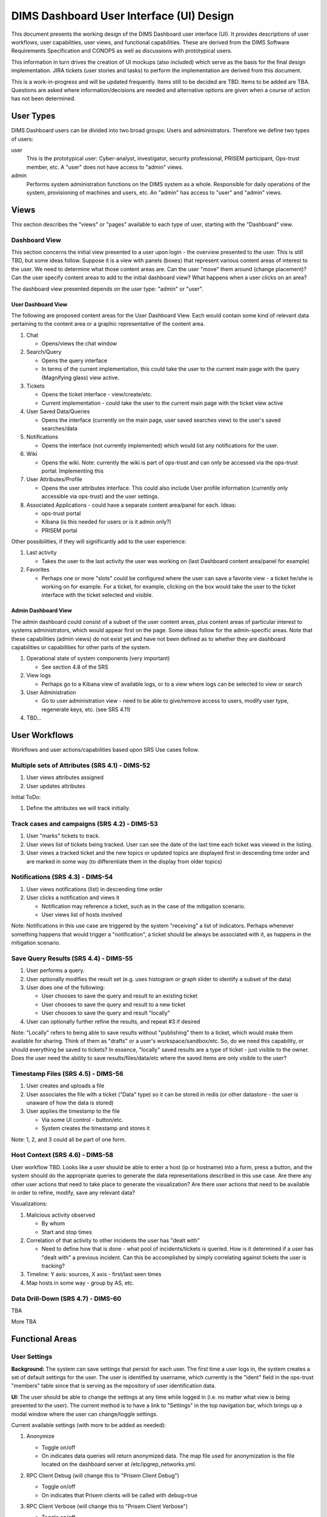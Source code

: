 .. dimsdashboarduidesign:


=========================================
DIMS Dashboard User Interface (UI) Design
=========================================

This document presents the working design of the DIMS Dashboard user interface (UI). It provides descriptions of user workflows, user capabilities, user views, and functional capabilities. These are derived from the DIMS Software Requirements Specification and CONOPS as well as discussions with prototypical users.

This information in turn drives the creation of UI mockups (also included) which serve as the basis for the final design implementation. JIRA tickets (user stories and tasks) to perform the implementation are derived from this document.

This is a work-in-progress and will be updated frequently. Items still to be decided are TBD. Items to be added are TBA. Questions are asked where information/decisions are needed and alternative options are given when a course of action has not been determined.


User Types
----------

DIMS Dashboard users can be divided into two broad groups: Users and administrators. Therefore we define two types of users:

user
   This is the prototypical user: Cyber-analyst, investigator, security professional, PRISEM participant, Ops-trust member, etc. A "user" does not have access to "admin" views.
   
admin
   Performs system administration functions on the DIMS system as a whole. Responsible for daily operations of the system, provisioning of machines and users, etc. An "admin" has access to "user" and "admin" views.
 


Views
-----

This section describes the "views" or "pages" available to each type of user, starting with the "Dashboard" view. 

Dashboard View
~~~~~~~~~~~~~~

This section concerns the initial view presented to a user upon login - the overview presented to the user. This is still TBD, but some ideas follow. Suppose it is a view with panels (boxes) that represent various content areas of interest to the user. We need to determine what those content areas are. Can the user "move" them around (change placement)? Can the user specify content areas to add to the initial dashboard view? What happens when a user clicks on an area?

The dashboard view presented depends on the user type: "admin" or "user".

User Dashboard View
```````````````````

The following are proposed content areas for the User Dashboard View. Each would contain some kind of relevant data pertaining to the content area or a graphic representative of the content area.

#. Chat

   * Opens/views the chat window
   
#. Search/Query

   * Opens the query interface
   * In terms of the current implementation, this could take the user to the current main page with the query (Magnifying glass) view active. 

#. Tickets

   * Opens the ticket interface - view/create/etc.
   * Current implementation - could take the user to the current main page with the ticket view active

#. User Saved Data/Queries

   * Opens the interface (currently on the main page, user saved searches view) to the user's saved searches/data

#. Notifications

   * Opens the interface (not currently implemented) which would list any notifications for the user. 

#. Wiki

   * Opens the wiki. Note: currently the wiki is part of ops-trust and can only be accessed via the ops-trust portal. Implementing this  

#. User Attributes/Profile

   * Opens the user attributes interface. This could also include User profile information (currently only accessible via ops-trust) and the user settings. 

#. Associated Applications - could have a separate content area/panel for each. Ideas:

   * ops-trust portal
   * Kibana  (is this needed for users or is it admin only?)
   * PRISEM portal


Other possibilities, if they will significantly add to the user experience:

#. Last activity

   * Takes the user to the last activity the user was working on (last Dashboard content area/panel for example)

#. Favorites
   
   * Perhaps one or more "slots" could be configured where the user can save a favorite view - a ticket he/she is working on for example. For a ticket, for example, clicking on the box would take the user to the ticket interface with the ticket selected and visible. 


Admin Dashboard View
````````````````````

The admin dashboard could consist of a subset of the user content areas, plus content areas of particular interest to systems administrators, which would appear first on the page. Some ideas follow for the admin-specific areas. Note that these capabilities (admin views) do not exist yet and have not been defined as to whether they are dashboard capabilities or capabilities for other parts of the system.

#. Operational state of system components (very important)

   * See section 4.8 of the SRS

#. View logs

   * Perhaps go to a Kibana view of available logs, or to a view where logs can be selected to view or search

#. User Administration

   * Go to user administration view - need to be able to give/remove access to users, modify user type, regenerate keys, etc. (see SRS 4.11)

#. TBD…


User Workflows
--------------

Workflows and user actions/capabilities based upon SRS Use cases follow. 

Multiple sets of Attributes (SRS 4.1)  - DIMS-52
~~~~~~~~~~~~~~~~~~~~~~~~~~~~~~~~~~~~~~~~~~~~~~~~

1. User views attributes assigned
2. User updates attributes

Initial ToDo: 

1. Define the attributes we will track initially. 


Track cases and campaigns (SRS 4.2) - DIMS-53
~~~~~~~~~~~~~~~~~~~~~~~~~~~~~~~~~~~~~~~~~~~~~

1. User "marks" tickets to track.
2. User views list of tickets being tracked. User can see the date of the last time each ticket was viewed in the listing.
3. User views a tracked ticket and the new topics or updated topics are displayed first in descending time order and are marked in some way (to differentiate them in the display from older topics)


Notifications (SRS 4.3) - DIMS-54
~~~~~~~~~~~~~~~~~~~~~~~~~~~~~~~~~

1. User views notifications (list) in descending time order
2. User clicks a notification and views it

   * Notification may reference a ticket, such as in the case of the mitigation scenario. 
   * User views list of hosts involved

Note: Notifications in this use case are triggered by the system "receiving" a list of indicators. Perhaps whenever something happens that would trigger a "notification", a ticket should be always be associated with it, as happens in the mitigation scenario. 

Save Query Results (SRS 4.4) - DIMS-55
~~~~~~~~~~~~~~~~~~~~~~~~~~~~~~~~~~~~~~

1. User performs a query. 
2. User optionally modifies the result set (e.g. uses histogram or graph slider to identify a subset of the data)
3. User does one of the following:

   * User chooses to save the query and result to an existing ticket
   * User chooses to save the query and result to a new ticket
   * User chooses to save the query and result "locally" 

4. User can optionally further refine the results, and repeat #3 if desired

Note: "Locally" refers to being able to save results without "publishing" them to a ticket, which would make them available for sharing. Think of them as "drafts" or a user's workspace/sandbox/etc. So, do we need this capability, or should everything be saved to tickets?   In essence, "locally" saved results are a type of ticket - just visible to the owner.  Does the user need the ability to save results/files/data/etc where the saved items are only visible to the user?


Timestamp Files (SRS 4.5) - DIMS-56
~~~~~~~~~~~~~~~~~~~~~~~~~~~~~~~~~~~

1. User creates and uploads a file
2. User associates the file with a ticket ("Data" type) so it can be stored in redis (or other datastore - the user is unaware of how the data is stored)
3. User  applies the timestamp to the file 

   * Via some UI control - button/etc.
   * System creates the timestamp and stores it

Note: 1, 2, and 3 could all be part of one form. 


Host Context (SRS 4.6) - DIMS-58
~~~~~~~~~~~~~~~~~~~~~~~~~~~~~~~~

User workflow TBD. Looks like a user should be able to enter a host (ip or hostname) into a form, press a button, and the system should do the appropriate queries to generate the data representations described in this use case.  Are there any other user actions that need to take place to generate the visualization? Are there user actions that need to be available in order to refine, modify, save any relevant data?

Visualizations:

1. Malicious activity observed

   * By whom
   * Start and stop times

2. Correlation of that activity to other incidents the user has "dealt with"

   * Need to define how that is done - what pool of incidents/tickets is queried.  How is it determined if a user has "dealt with" a previous incident. Can this be accomplished by simply correlating against tickets the user is tracking?

3. Timeline: Y axis: sources, X axis - first/last seen times
4. Map hosts in some way - group by AS, etc.


Data Drill-Down (SRS 4.7) - DIMS-60
~~~~~~~~~~~~~~~~~~~~~~~~~~~~~~~~~~~

TBA

More TBA


Functional Areas
----------------

User Settings
~~~~~~~~~~~~~

**Background:** The system can save settings that persist for each user. The first time a user logs in, the system creates a set of default settings for the user. The user is identified by username, which currently is the "ident" field in the ops-trust "members" table since that is serving as the repository of user identification data. 

**UI:** The user should be able to change the settings at any time while logged in (i.e. no matter what view is being presented to the user). The current method is to have a link to "Settings" in the top navigation bar, which brings up a modal window where the user can change/toggle settings.

Current available settings (with more to be added as needed):

1. Anonymize

   * Toggle on/off
   * On indicates data queries will return anonymized data. The map file used for anonymization is the file located on the dashboard server at /etc/ipgrep_networks.yml.

2. RPC Client Debug (will change this to "Prisem Client Debug")

   * Toggle on/off
   * On indicates that Prisem clients will be called with debug=true

3. RPC Client Verbose (will change this to "Prisem Client Verbose")

   * Toggle on/off
   * On indicates that Prisem clients will be called with verbose=true

4. Choose Cifbulk Queue

   * This allows the user to specify a specific queue for the Prisem cifbulk client to specify when querying cif
   * We should consider removing this or restricting the queues to just the default and test queues, as any others are not guaranteed to exist. This feature was a convenience when we were having trouble with cifbulk queries. We could also consider:

      * Let the user actually specify a queue directly (i.e. let the user enter the queue name in a textfield in addition to being able to choose from a popup), however, this assumes a technical knowledge of the infrastructure that a user probably will not have.  
      *   Another option would be to restrict this to a "development" build (not "production"), so a developer doing testing/debugging could specify a queue from the UI. For this case, we might want to add this development capability to rwfind, anon, and crosscor queries as well.

Messaging
~~~~~~~~~

**Background:** The Dashboard UI has the ability to send and receive messages from RabbitMQ log exchanges (i.e. the publish/subscribe AMQP model) via the Dashboard server. The following operations currently exist:

1. Send and receive messages on the "chat" exchange
2. Receive messages from the "logs" exchange

**UI:** The following are current requirements for the UI

1. The user should be able to turn on and turn off display of the messages
2. The user should be able to minimize message windows
3. Message windows should be able to be invoked (started) from any view and should be visible on any view
4. When message windows are "closed," the data is not persisted to the UI. 
5. When message windows are "minimized", the data is persisted and available when the user maximizes the windows.
6. The maximum number of lines of data (or characters, etc) to save to the UI for a message window is XX (TBD)
7. Chat messages should display the sender name and the user's local time
8. Log messages display exactly as sent from the logs exchange

Note: When determining if any changes are needed to the current implementation, keep in mind that we may add more possible message types to the UI.

Current Implementation: The message windows display fixed to the bottom of the dashboard viewport, similar to Facebook chat windows. The chat window is fixed to the bottom right side of the viewport, and the log monitor window displays to the right of chat. The message windows can be invoked by clicking the "Messaging" link in the top navigation bar, which brings up a modal window where the user can turn on/off the Log Monitor and/or Chat.  The message windows can also be "turned off" via close links (X) in the respective window. The message windows can be minimized by clicking the minimize link in the respective window.

This method of displaying the windows was chosen since it was simple and provided a predictable location for the windows, where they would display on any view (user changing views does not alter the message windows). Another option would be to open the message windows in new windows (not attached to the current page), but there are technical issues involved with this approach, having to do with the Dashboard AngularJS application being able to control the extra windows. If this approach is desired, further investigation will be needed in order to determine how to implement it. This approach does give the user more control over the placement and size of the message windows.



